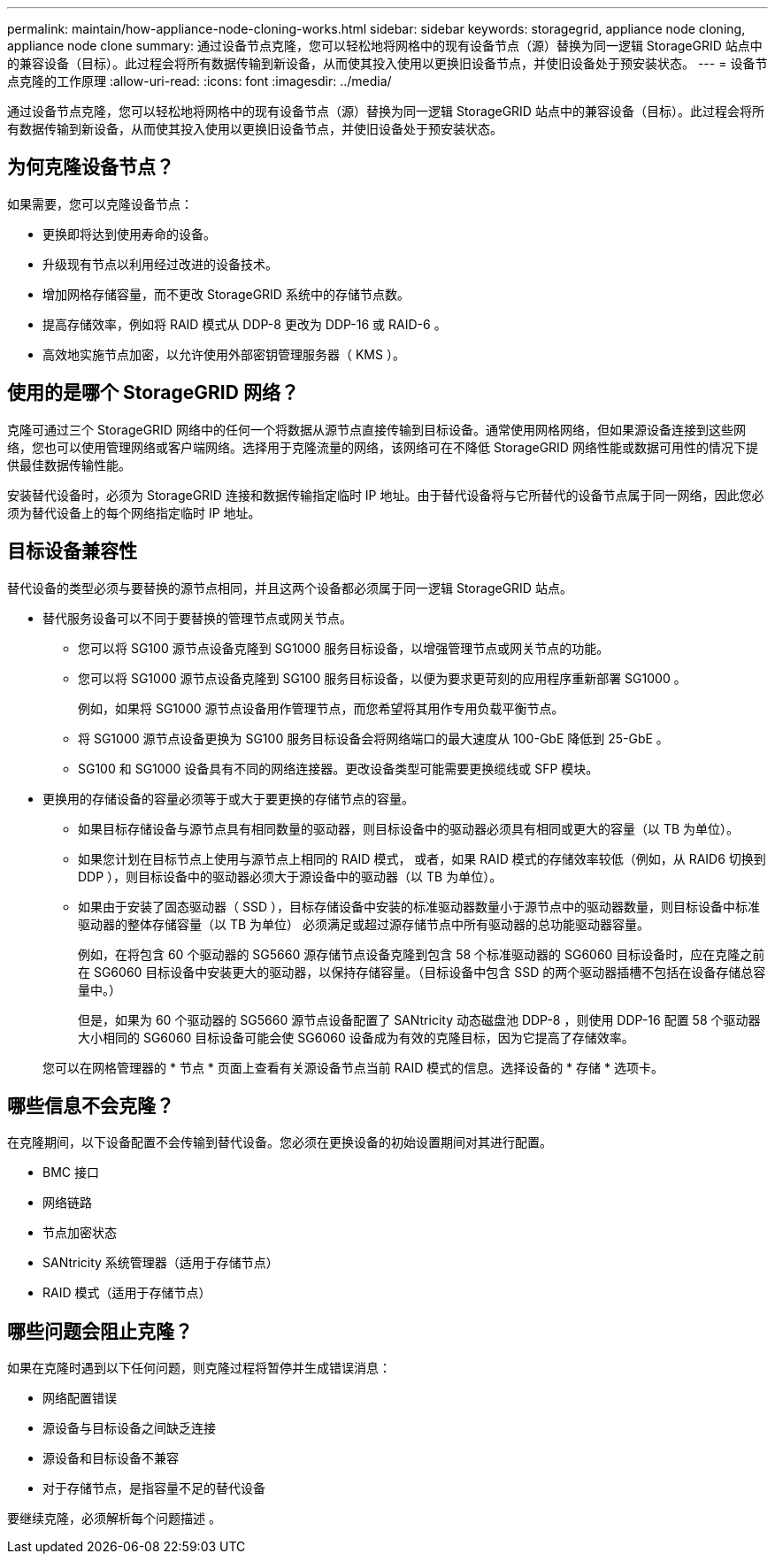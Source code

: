 ---
permalink: maintain/how-appliance-node-cloning-works.html 
sidebar: sidebar 
keywords: storagegrid, appliance node cloning, appliance node clone 
summary: 通过设备节点克隆，您可以轻松地将网格中的现有设备节点（源）替换为同一逻辑 StorageGRID 站点中的兼容设备（目标）。此过程会将所有数据传输到新设备，从而使其投入使用以更换旧设备节点，并使旧设备处于预安装状态。 
---
= 设备节点克隆的工作原理
:allow-uri-read: 
:icons: font
:imagesdir: ../media/


[role="lead"]
通过设备节点克隆，您可以轻松地将网格中的现有设备节点（源）替换为同一逻辑 StorageGRID 站点中的兼容设备（目标）。此过程会将所有数据传输到新设备，从而使其投入使用以更换旧设备节点，并使旧设备处于预安装状态。



== 为何克隆设备节点？

如果需要，您可以克隆设备节点：

* 更换即将达到使用寿命的设备。
* 升级现有节点以利用经过改进的设备技术。
* 增加网格存储容量，而不更改 StorageGRID 系统中的存储节点数。
* 提高存储效率，例如将 RAID 模式从 DDP-8 更改为 DDP-16 或 RAID-6 。
* 高效地实施节点加密，以允许使用外部密钥管理服务器（ KMS ）。




== 使用的是哪个 StorageGRID 网络？

克隆可通过三个 StorageGRID 网络中的任何一个将数据从源节点直接传输到目标设备。通常使用网格网络，但如果源设备连接到这些网络，您也可以使用管理网络或客户端网络。选择用于克隆流量的网络，该网络可在不降低 StorageGRID 网络性能或数据可用性的情况下提供最佳数据传输性能。

安装替代设备时，必须为 StorageGRID 连接和数据传输指定临时 IP 地址。由于替代设备将与它所替代的设备节点属于同一网络，因此您必须为替代设备上的每个网络指定临时 IP 地址。



== 目标设备兼容性

替代设备的类型必须与要替换的源节点相同，并且这两个设备都必须属于同一逻辑 StorageGRID 站点。

* 替代服务设备可以不同于要替换的管理节点或网关节点。
+
** 您可以将 SG100 源节点设备克隆到 SG1000 服务目标设备，以增强管理节点或网关节点的功能。
** 您可以将 SG1000 源节点设备克隆到 SG100 服务目标设备，以便为要求更苛刻的应用程序重新部署 SG1000 。
+
例如，如果将 SG1000 源节点设备用作管理节点，而您希望将其用作专用负载平衡节点。

** 将 SG1000 源节点设备更换为 SG100 服务目标设备会将网络端口的最大速度从 100-GbE 降低到 25-GbE 。
** SG100 和 SG1000 设备具有不同的网络连接器。更改设备类型可能需要更换缆线或 SFP 模块。


* 更换用的存储设备的容量必须等于或大于要更换的存储节点的容量。
+
** 如果目标存储设备与源节点具有相同数量的驱动器，则目标设备中的驱动器必须具有相同或更大的容量（以 TB 为单位）。
** 如果您计划在目标节点上使用与源节点上相同的 RAID 模式， 或者，如果 RAID 模式的存储效率较低（例如，从 RAID6 切换到 DDP ），则目标设备中的驱动器必须大于源设备中的驱动器（以 TB 为单位）。
** 如果由于安装了固态驱动器（ SSD ），目标存储设备中安装的标准驱动器数量小于源节点中的驱动器数量，则目标设备中标准驱动器的整体存储容量（以 TB 为单位） 必须满足或超过源存储节点中所有驱动器的总功能驱动器容量。
+
例如，在将包含 60 个驱动器的 SG5660 源存储节点设备克隆到包含 58 个标准驱动器的 SG6060 目标设备时，应在克隆之前在 SG6060 目标设备中安装更大的驱动器，以保持存储容量。（目标设备中包含 SSD 的两个驱动器插槽不包括在设备存储总容量中。）

+
但是，如果为 60 个驱动器的 SG5660 源节点设备配置了 SANtricity 动态磁盘池 DDP-8 ，则使用 DDP-16 配置 58 个驱动器大小相同的 SG6060 目标设备可能会使 SG6060 设备成为有效的克隆目标，因为它提高了存储效率。

+
您可以在网格管理器的 * 节点 * 页面上查看有关源设备节点当前 RAID 模式的信息。选择设备的 * 存储 * 选项卡。







== 哪些信息不会克隆？

在克隆期间，以下设备配置不会传输到替代设备。您必须在更换设备的初始设置期间对其进行配置。

* BMC 接口
* 网络链路
* 节点加密状态
* SANtricity 系统管理器（适用于存储节点）
* RAID 模式（适用于存储节点）




== 哪些问题会阻止克隆？

如果在克隆时遇到以下任何问题，则克隆过程将暂停并生成错误消息：

* 网络配置错误
* 源设备与目标设备之间缺乏连接
* 源设备和目标设备不兼容
* 对于存储节点，是指容量不足的替代设备


要继续克隆，必须解析每个问题描述 。
